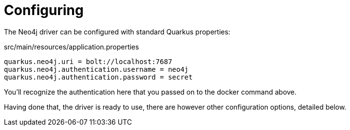 ifdef::context[:parent-context: {context}]
[id="configuring_{context}"]
= Configuring
:context: configuring

The Neo4j driver can be configured with standard Quarkus properties:

.src/main/resources/application.properties
[source]
----
quarkus.neo4j.uri = bolt://localhost:7687
quarkus.neo4j.authentication.username = neo4j
quarkus.neo4j.authentication.password = secret
----

You'll recognize the authentication here that you passed on to the docker command above.

Having done that, the driver is ready to use, there are however other configuration options, detailed below.


ifdef::parent-context[:context: {parent-context}]
ifndef::parent-context[:!context:]